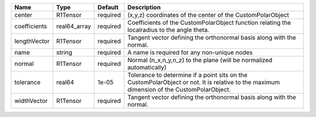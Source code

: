 

============ ============ ======== ========================================================================================================================================= 
Name         Type         Default  Description                                                                                                                               
============ ============ ======== ========================================================================================================================================= 
center       R1Tensor     required (x,y,z) coordinates of the center of the CustomPolarObject                                                                                
coefficients real64_array required Coefficients of the CustomPolarObject function relating the localradius to the angle theta.                                               
lengthVector R1Tensor     required Tangent vector defining the orthonormal basis along with the normal.                                                                      
name         string       required A name is required for any non-unique nodes                                                                                               
normal       R1Tensor     required Normal (n_x,n_y,n_z) to the plane (will be normalized automatically)                                                                      
tolerance    real64       1e-05    Tolerance to determine if a point sits on the CustomPolarObject or not. It is relative to the maximum dimension of the CustomPolarObject. 
widthVector  R1Tensor     required Tangent vector defining the orthonormal basis along with the normal.                                                                      
============ ============ ======== ========================================================================================================================================= 


